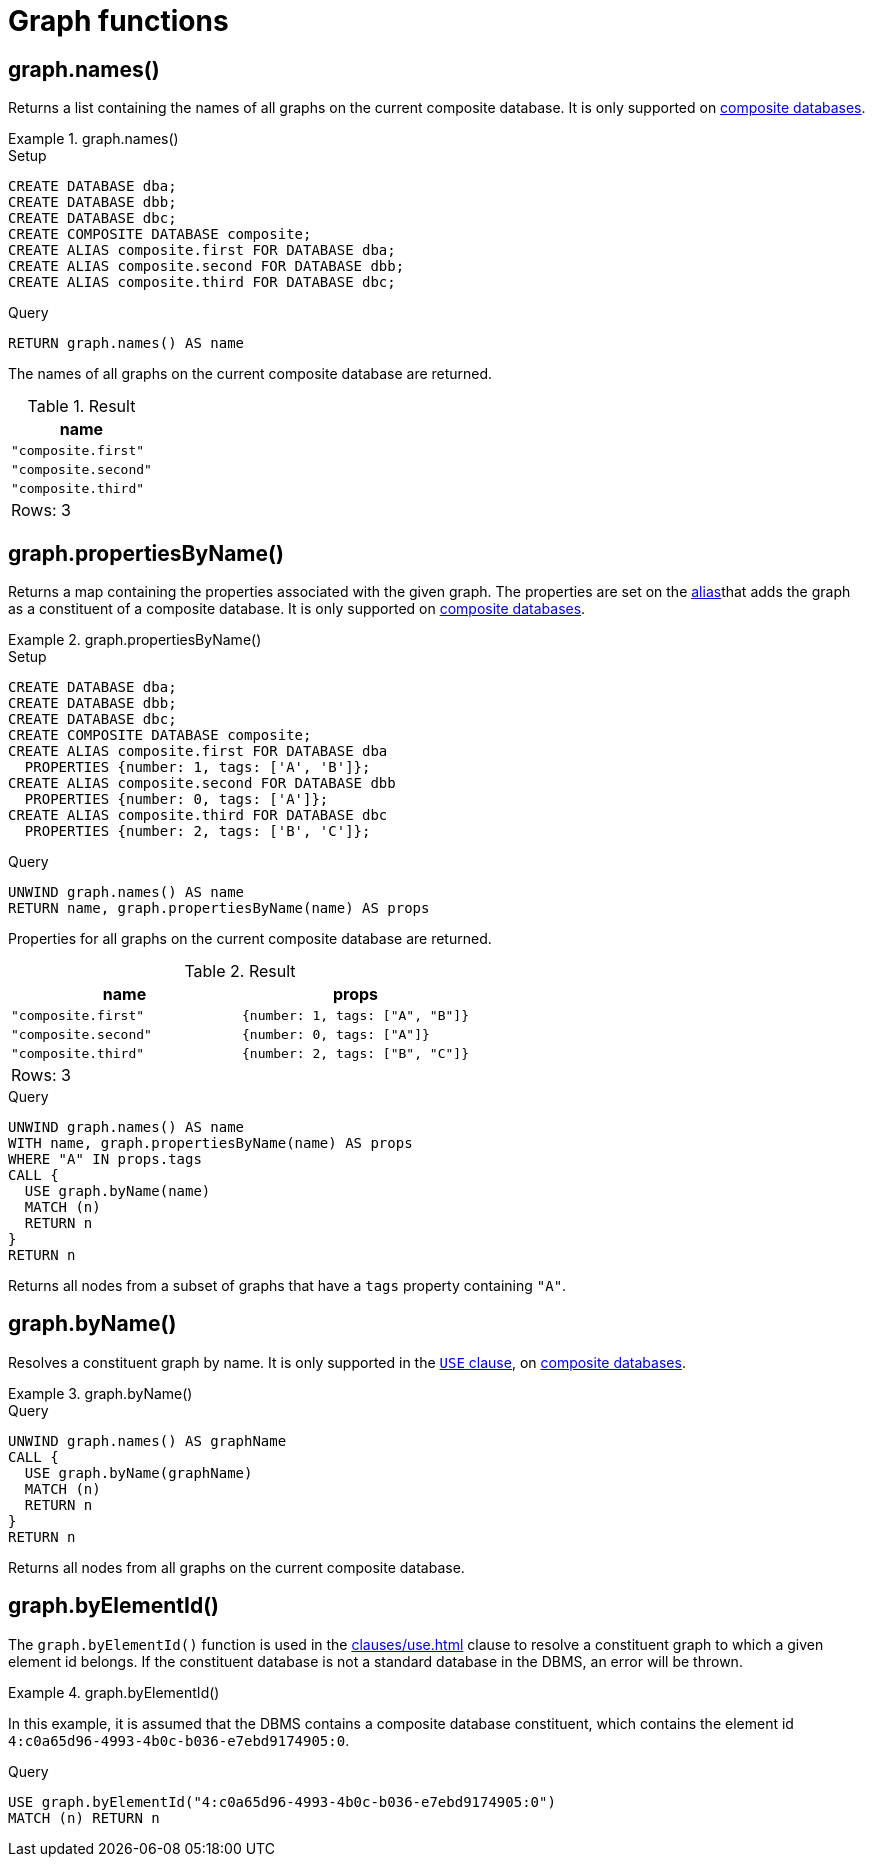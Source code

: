 [[query-functions-graph]]
= Graph functions
:description: Graph functions provide information about the constituent graphs in composite databases
:test-skip: true

[[functions-graph-names]]
== graph.names()

Returns a list containing the names of all graphs on the current composite database.
It is only supported on link:{neo4j-docs-base-uri}/operations-manual/{page-version}/composite-databases[composite databases].

.+graph.names()+
======
.Setup
[source, cypher, indent=0]
----
CREATE DATABASE dba;
CREATE DATABASE dbb;
CREATE DATABASE dbc;
CREATE COMPOSITE DATABASE composite;
CREATE ALIAS composite.first FOR DATABASE dba;
CREATE ALIAS composite.second FOR DATABASE dbb;
CREATE ALIAS composite.third FOR DATABASE dbc;
----

.Query
[source, cypher, indent=0]
// tag::functions_graph_names[]
----
RETURN graph.names() AS name
----
// end::functions_graph_names[]

The names of all graphs on the current composite database are returned.

.Result
[role="queryresult",options="header,footer",cols="1*<m"]
|===

| +name+
| "composite.first"
| "composite.second"
| "composite.third"
1+d|Rows: 3

|===

======

[[functions-graph-propertiesByName]]
== graph.propertiesByName()

Returns a map containing the properties associated with the given graph. The properties are set on the link:{neo4j-docs-base-uri}/operations-manual/{page-version}/database-administration/aliases/manage-aliases-standard-databases/[alias]that adds the graph as a constituent of a composite database.
It is only supported on link:{neo4j-docs-base-uri}/operations-manual/{page-version}/composite-databases[composite databases].

.+graph.propertiesByName()+
======
.Setup
[source, cypher, indent=0]
----
CREATE DATABASE dba;
CREATE DATABASE dbb;
CREATE DATABASE dbc;
CREATE COMPOSITE DATABASE composite;
CREATE ALIAS composite.first FOR DATABASE dba
  PROPERTIES {number: 1, tags: ['A', 'B']};
CREATE ALIAS composite.second FOR DATABASE dbb
  PROPERTIES {number: 0, tags: ['A']};
CREATE ALIAS composite.third FOR DATABASE dbc
  PROPERTIES {number: 2, tags: ['B', 'C']};
----

.Query
[source, cypher, indent=0]
// tag::functions_graph_properties_by_name[]
----
UNWIND graph.names() AS name
RETURN name, graph.propertiesByName(name) AS props
----
// end::functions_graph_properties_by_name[]

Properties for all graphs on the current composite database are returned.

.Result
[role="queryresult",options="header,footer",cols="2*<m"]
|===

| +name+ | +props+
| "composite.first"  | {number: 1, tags: ["A", "B"]}
| "composite.second" | {number: 0, tags: ["A"]}
| "composite.third"  | {number: 2, tags: ["B", "C"]}
2+d|Rows: 3

|===

.Query
[source, cypher, indent=0]
----
UNWIND graph.names() AS name
WITH name, graph.propertiesByName(name) AS props
WHERE "A" IN props.tags
CALL {
  USE graph.byName(name)
  MATCH (n)
  RETURN n
}
RETURN n
----

Returns all nodes from a subset of graphs that have a `tags` property containing `"A"`.

======

[[functions-graph-byname]]
== graph.byName()

Resolves a constituent graph by name.
It is only supported in the xref:clauses/use.adoc[`USE` clause], on link:{neo4j-docs-base-uri}/operations-manual/{page-version}/composite-databases[composite databases].

.+graph.byName()+
======

.Query
[source, cypher, indent=0]

[source, cypher, role=noplay]
// tag::functions_graph_by_name[]
----
UNWIND graph.names() AS graphName
CALL {
  USE graph.byName(graphName)
  MATCH (n)
  RETURN n
}
RETURN n
----
// end::functions_graph_by_name[]

Returns all nodes from all graphs on the current composite database.

======

[role=label--new-5.13]
[[functions-graph-by-elementid]]
== graph.byElementId()

The `graph.byElementId()` function is used in the xref:clauses/use.adoc[] clause to resolve a constituent graph to which a given element id belongs.
If the constituent database is not a standard database in the DBMS, an error will be thrown.

.+graph.byElementId()+
======

In this example, it is assumed that the DBMS contains a composite database constituent, which contains the element id `4:c0a65d96-4993-4b0c-b036-e7ebd9174905:0`.

.Query
[source, cypher, role=test-skip]
// tag::functions_graph_by_element_id[]
----
USE graph.byElementId("4:c0a65d96-4993-4b0c-b036-e7ebd9174905:0")
MATCH (n) RETURN n
----
// end::functions_graph_by_element_id[]

======
